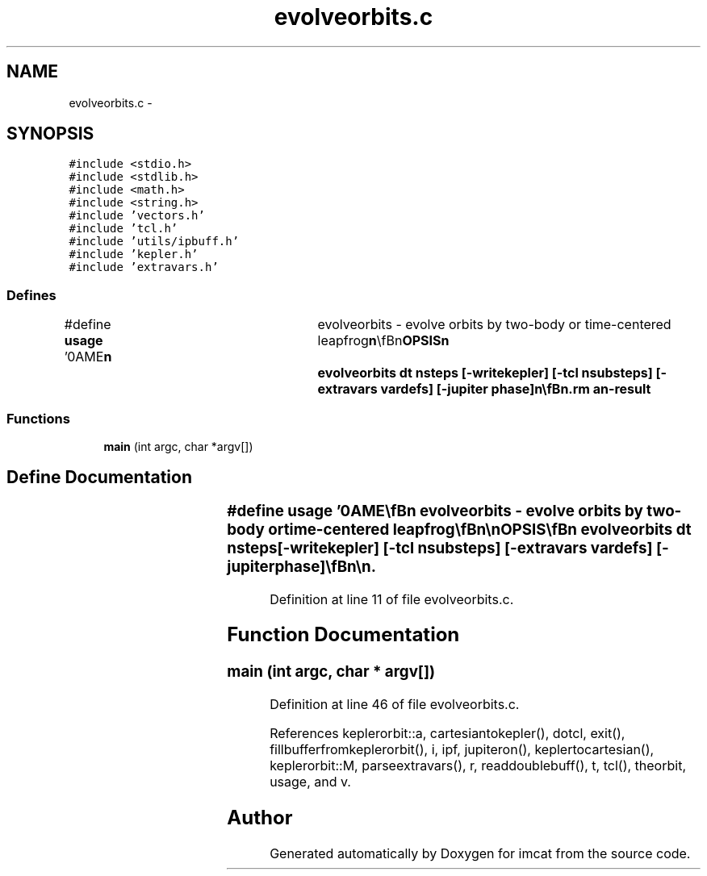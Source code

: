 .TH "evolveorbits.c" 3 "23 Dec 2003" "imcat" \" -*- nroff -*-
.ad l
.nh
.SH NAME
evolveorbits.c \- 
.SH SYNOPSIS
.br
.PP
\fC#include <stdio.h>\fP
.br
\fC#include <stdlib.h>\fP
.br
\fC#include <math.h>\fP
.br
\fC#include <string.h>\fP
.br
\fC#include 'vectors.h'\fP
.br
\fC#include 'tcl.h'\fP
.br
\fC#include 'utils/ipbuff.h'\fP
.br
\fC#include 'kepler.h'\fP
.br
\fC#include 'extravars.h'\fP
.br

.SS "Defines"

.in +1c
.ti -1c
.RI "#define \fBusage\fP   '\\nNAME\\\fBn\fP\\	evolveorbits - evolve orbits by two-body or time-centered leapfrog\\\fBn\fP\\\\\fBn\fP\\SYNOPSIS\\\fBn\fP\\	evolveorbits dt nsteps [-writekepler] [-tcl nsubsteps] [-extravars vardefs] [-jupiter phase]\\\fBn\fP\\\\\fBn\fP\\DESCRIPTION\\\fBn\fP\\	evolveorbits reads an lc catalog containing \fBa\fP set of positions \fBr\fP[3]\\\fBn\fP\\	and velocities \fBv\fP[3] from stdin, evolves the positions and\\\fBn\fP\\	velocities through nsteps steps of length and writes the results\\\fBn\fP\\	to stdout.\\\fBn\fP\\\\\fBn\fP\\	By default, it does this by converting from phase-space to\\\fBn\fP\\	Kepler orbital elements (\fBa\fP, \fBe\fP, \fBi\fP, omega, Omega, \fBM\fP) and incrementing\\\fBn\fP\\	\fBM\fP and then performing the inverse transformation.\\\fBn\fP\\\\\fBn\fP\\	With -writekepler option, we also output the orbital elements.\\\fBn\fP\\\\\fBn\fP\\	With -extravars option we carry defined variables along.  For example, use\\\fBn\fP\\		-extrvars myscalar:1:myvector:3\\\fBn\fP\\	to carry along myscalar and myvector[3]\\\fBn\fP\\\\\fBn\fP\\	With option -tcl we do the evolution using time-centered\\\fBn\fP\\	leapfrog with nsubsteps steps of length dt / nsubsteps\\\fBn\fP\\\\\fBn\fP\\	Times are given in units of earths dynamical time (approx 58 days).\\\fBn\fP\\	Distances are in AU.\\\fBn\fP\\\\\fBn\fP\\SEE ALSO\\\fBn\fP\\	maketestpparfile.pl makeobs_circ laplace3 evolve\\\fBn\fP\\\\\fBn\fP\\AUTHOR\\\fBn\fP\\	Nick Kaiser --- kaiser@hawaii.edu\\\fBn\fP\\\fBn\fP'"
.br
.in -1c
.SS "Functions"

.in +1c
.ti -1c
.RI "\fBmain\fP (int argc, char *argv[])"
.br
.in -1c
.SH "Define Documentation"
.PP 
.SS "#define \fBusage\fP   '\\nNAME\\\fBn\fP\\	evolveorbits - evolve orbits by two-body or time-centered leapfrog\\\fBn\fP\\\\\fBn\fP\\SYNOPSIS\\\fBn\fP\\	evolveorbits dt nsteps [-writekepler] [-tcl nsubsteps] [-extravars vardefs] [-jupiter phase]\\\fBn\fP\\\\\fBn\fP\\DESCRIPTION\\\fBn\fP\\	evolveorbits reads an lc catalog containing \fBa\fP set of positions \fBr\fP[3]\\\fBn\fP\\	and velocities \fBv\fP[3] from stdin, evolves the positions and\\\fBn\fP\\	velocities through nsteps steps of length and writes the results\\\fBn\fP\\	to stdout.\\\fBn\fP\\\\\fBn\fP\\	By default, it does this by converting from phase-space to\\\fBn\fP\\	Kepler orbital elements (\fBa\fP, \fBe\fP, \fBi\fP, omega, Omega, \fBM\fP) and incrementing\\\fBn\fP\\	\fBM\fP and then performing the inverse transformation.\\\fBn\fP\\\\\fBn\fP\\	With -writekepler option, we also output the orbital elements.\\\fBn\fP\\\\\fBn\fP\\	With -extravars option we carry defined variables along.  For example, use\\\fBn\fP\\		-extrvars myscalar:1:myvector:3\\\fBn\fP\\	to carry along myscalar and myvector[3]\\\fBn\fP\\\\\fBn\fP\\	With option -tcl we do the evolution using time-centered\\\fBn\fP\\	leapfrog with nsubsteps steps of length dt / nsubsteps\\\fBn\fP\\\\\fBn\fP\\	Times are given in units of earths dynamical time (approx 58 days).\\\fBn\fP\\	Distances are in AU.\\\fBn\fP\\\\\fBn\fP\\SEE ALSO\\\fBn\fP\\	maketestpparfile.pl makeobs_circ laplace3 evolve\\\fBn\fP\\\\\fBn\fP\\AUTHOR\\\fBn\fP\\	Nick Kaiser --- kaiser@hawaii.edu\\\fBn\fP\\\fBn\fP'"
.PP
Definition at line 11 of file evolveorbits.c.
.SH "Function Documentation"
.PP 
.SS "main (int argc, char * argv[])"
.PP
Definition at line 46 of file evolveorbits.c.
.PP
References keplerorbit::a, cartesiantokepler(), dotcl, exit(), fillbufferfromkeplerorbit(), i, ipf, jupiteron(), keplertocartesian(), keplerorbit::M, parseextravars(), r, readdoublebuff(), t, tcl(), theorbit, usage, and v.
.SH "Author"
.PP 
Generated automatically by Doxygen for imcat from the source code.

